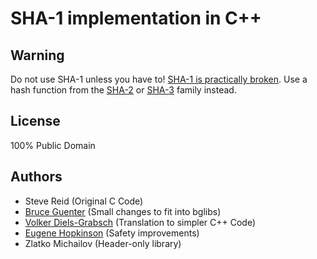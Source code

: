 * SHA-1 implementation in C++

** Warning

Do not use SHA-1 unless you have to! [[https://en.wikipedia.org/wiki/SHA-1#Birthday-Near-Collision_Attack_%E2%80%93_first_practical_chosen-prefix_attack][SHA-1 is practically broken]]. Use a hash function from the [[https://en.wikipedia.org/wiki/SHA-2][SHA-2]] or [[https://en.wikipedia.org/wiki/SHA-3][SHA-3]] family instead.

** License

100% Public Domain

** Authors

- Steve Reid (Original C Code)
- [[http://untroubled.org/][Bruce Guenter]] (Small changes to fit into bglibs)
- [[https://njh.eu/][Volker Diels-Grabsch]] (Translation to simpler C++ Code)
- [[https://riot.so/][Eugene Hopkinson]] (Safety improvements)
- Zlatko Michailov (Header-only library)
